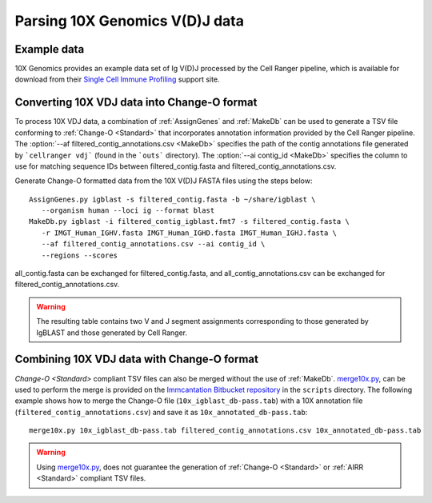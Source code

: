 
.. _10X:

Parsing 10X Genomics V(D)J data
================================================================================

Example data
--------------------------------------------------------------------------------

10X Genomics provides an example data set of Ig V(D)J processed by the Cell
Ranger pipeline, which is available for download from their
`Single Cell Immune Profiling <https://support.10xgenomics.com/single-cell-vdj/datasets/3.0.0/vdj_v1_hs_pbmc2_b>`__
support site.

Converting 10X VDJ data into Change-O format
--------------------------------------------------------------------------------

To process 10X VDJ data, a combination of :ref:`AssignGenes` and :ref:`MakeDb` can be used to 
generate a TSV file conforming to :ref:`Change-O <Standard>` that incorporates 
annotation information provided by the Cell Ranger pipeline. The :option:`--af filtered_contig_annotations.csv <MakeDb>` 
specifies the path of the contig annotations file generated by ```cellranger vdj``` (found in the ```outs``` directory). 
The :option:`--ai contig_id <MakeDb>` specifies the column to use for matching sequence IDs between filtered_contig.fasta and filtered_contig_annotations.csv. 

Generate Change-O formatted data from the 10X V(D)J FASTA files using the
steps below::

	AssignGenes.py igblast -s filtered_contig.fasta -b ~/share/igblast \
	   --organism human --loci ig --format blast
	MakeDb.py igblast -i filtered_contig_igblast.fmt7 -s filtered_contig.fasta \
	   -r IMGT_Human_IGHV.fasta IMGT_Human_IGHD.fasta IMGT_Human_IGHJ.fasta \
	   --af filtered_contig_annotations.csv --ai contig_id \
	   --regions --scores

all_contig.fasta can be exchanged for filtered_contig.fasta, and all_contig_annotations.csv can be exchanged 
for filtered_contig_annotations.csv.

.. seealso::

    See the :ref:`IgBLAST usage guide <IgBLAST>` for further details regarding
    the setup and use of IgBLAST.

.. warning::

    The resulting table contains two V and J segment assignments corresponding to
    those generated by IgBLAST and those generated by Cell Ranger. 
    
Combining 10X VDJ data with Change-O format
--------------------------------------------------------------------------------

`Change-O <Standard>` compliant TSV files can also be merged without the use of :ref:`MakeDb`.
`merge10x.py <https://bitbucket.org/kleinstein/immcantation/src/tip/scripts/merge10x.py>`__,
can be used to perform the merge is provided on the
`Immcantation Bitbucket repository <https://bitbucket.org/kleinstein/immcantation>`__
in the ``scripts`` directory. The following example shows how to merge the
Change-O file (``10x_igblast_db-pass.tab``) with a 10X annotation file
(``filtered_contig_annotations.csv``) and save it as ``10x_annotated_db-pass.tab``::

	merge10x.py 10x_igblast_db-pass.tab filtered_contig_annotations.csv 10x_annotated_db-pass.tab

.. warning::
    Using `merge10x.py <https://bitbucket.org/kleinstein/immcantation/src/tip/scripts/merge10x.py>`__, 
    does not guarantee the generation of :ref:`Change-O <Standard>` or :ref:`AIRR <Standard>` compliant TSV files. 
